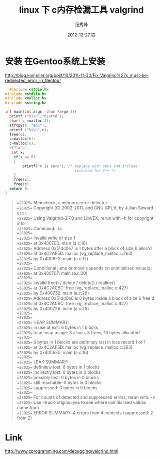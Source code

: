 # -*- coding:utf-8-unix -*-
#+LANGUAGE:  zh
#+TITLE:     linux 下 c内存检漏工具 valgrind
#+AUTHOR:    纪秀峰
#+EMAIL:     jixiuf@gmail.com
#+DATE:     2012-12-27 四
#+DESCRIPTION:c内存检漏工具
#+KEYWORDS:
#+OPTIONS:   H:2 num:nil toc:t \n:t @:t ::t |:t ^:nil -:t f:t *:t <:t
#+OPTIONS:   TeX:t LaTeX:t skip:nil d:nil todo:t pri:nil
#+TAGS::Linux: :C:
* 安装 在Gentoo系统上安装
  http://blog.kompiler.org/post/10/2011-11-30/Fix_Valgrind%27s_must-be-redirected_error_in_Gentoo/
#+srcname: c
  #+begin_src c
      #include <stdio.h>
    #include <stdlib.h>
    #include <malloc.h>
    #include <string.h>

    int main(int argc, char *argv[]){
      printf ("%s\n","dsafsd");
      char* c =malloc(4);
      strcpy(c ,"abc");
      printf ("%s\n",c);
      free(c);
      c=malloc(6);
      c=malloc(6);
      c[7]='a';
       int x;
        if(x == 0)
        {
            printf("X is zero"); /* replace with cout and include
                                    iostream for C++ */
        }
        free(c);
        free(c);
      return 0;
    }
  #+end_src
#+begin_quote
  ==28025== Memcheck, a memory error detector
==28025== Copyright (C) 2002-2011, and GNU GPL'd, by Julian Seward et al.
==28025== Using Valgrind-3.7.0 and LibVEX; rerun with -h for copyright info
==28025== Command: ./a
==28025==
==28025== Invalid write of size 1
==28025==    at 0x400700: main (a.c:18)
==28025==  Address 0x51dd0e7 is 1 bytes after a block of size 6 alloc'd
==28025==    at 0x4C2AF5D: malloc (vg_replace_malloc.c:263)
==28025==    by 0x4006F3: main (a.c:17)
==28025==
==28025== Conditional jump or move depends on uninitialised value(s)
==28025==    at 0x400707: main (a.c:20)
==28025==
==28025== Invalid free() / delete / delete[] / realloc()
==28025==    at 0x4C2A0BC: free (vg_replace_malloc.c:427)
==28025==    by 0x400732: main (a.c:26)
==28025==  Address 0x51dd0e0 is 0 bytes inside a block of size 6 free'd
==28025==    at 0x4C2A0BC: free (vg_replace_malloc.c:427)
==28025==    by 0x400726: main (a.c:25)
==28025==
==28025==
==28025== HEAP SUMMARY:
==28025==     in use at exit: 6 bytes in 1 blocks
==28025==   total heap usage: 3 allocs, 3 frees, 16 bytes allocated
==28025==
==28025== 6 bytes in 1 blocks are definitely lost in loss record 1 of 1
==28025==    at 0x4C2AF5D: malloc (vg_replace_malloc.c:263)
==28025==    by 0x4006E5: main (a.c:16)
==28025==
==28025== LEAK SUMMARY:
==28025==    definitely lost: 6 bytes in 1 blocks
==28025==    indirectly lost: 0 bytes in 0 blocks
==28025==      possibly lost: 0 bytes in 0 blocks
==28025==    still reachable: 0 bytes in 0 blocks
==28025==         suppressed: 0 bytes in 0 blocks
==28025==
==28025== For counts of detected and suppressed errors, rerun with: -v
==28025== Use --track-origins=yes to see where uninitialised values come from
==28025== ERROR SUMMARY: 4 errors from 4 contexts (suppressed: 2 from 2)
#+end_quote

* Link
  http://www.cprogramming.com/debugging/valgrind.html
